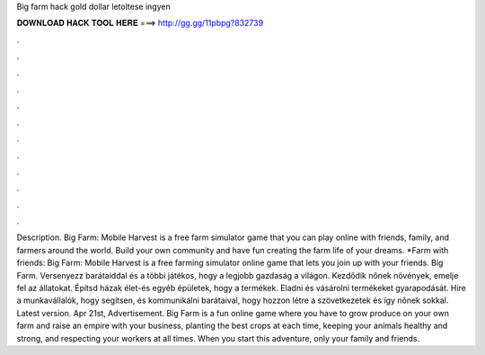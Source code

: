 Big farm hack gold dollar letoltese ingyen

𝐃𝐎𝐖𝐍𝐋𝐎𝐀𝐃 𝐇𝐀𝐂𝐊 𝐓𝐎𝐎𝐋 𝐇𝐄𝐑𝐄 ===> http://gg.gg/11pbpg?832739

.

.

.

.

.

.

.

.

.

.

.

.

Description. Big Farm: Mobile Harvest is a free farm simulator game that you can play online with friends, family, and farmers around the world. Build your own community and have fun creating the farm life of your dreams. *Farm with friends: Big Farm: Mobile Harvest is a free farming simulator online game that lets you join up with your friends. Big Farm. Versenyezz barátaiddal és a többi játékos, hogy a legjobb gazdaság a világon. Kezdődik nőnek növények, emelje fel az állatokat. Építsd házak élet-és egyéb épületek, hogy a termékek. Eladni és vásárolni termékeket gyarapodását. Hire a munkavállalók, hogy segítsen, és kommunikálni barátaival, hogy hozzon létre a szövetkezetek és így nőnek sokkal. Latest version. Apr 21st, Advertisement. Big Farm is a fun online game where you have to grow produce on your own farm and raise an empire with your business, planting the best crops at each time, keeping your animals healthy and strong, and respecting your workers at all times. When you start this adventure, only your family and friends.